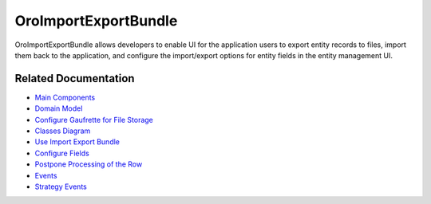 .. _bundle-docs-platform-import-export-bundle:

OroImportExportBundle
=====================

OroImportExportBundle allows developers to enable UI for the application users to export entity records to files, import them back to the application, and configure the import/export options for entity fields in the entity management UI.

Related Documentation
---------------------

* `Main Components <https://github.com/oroinc/platform/tree/master/src/Oro/Bundle/ImportExportBundle/Resources/doc/reference/overview.md#main-components>`__
* `Domain Model <https://github.com/oroinc/platform/tree/master/src/Oro/Bundle/ImportExportBundle/Resources/doc/reference/domain-model.md>`__
* `Configure Gaufrette for File Storage <https://github.com/oroinc/platform/tree/master/src/Oro/Bundle/ImportExportBundle/Resources/doc/reference/gaufrette.md>`__
* `Classes Diagram <https://github.com/oroinc/platform/tree/master/src/Oro/Bundle/ImportExportBundle/Resources/doc/reference/classes-diagram.md>`__
* `Use Import Export Bundle <https://github.com/oroinc/platform/tree/master/src/Oro/Bundle/ImportExportBundle/Resources/doc/reference/how-to-use.md>`__
* `Configure Fields <https://github.com/oroinc/platform/tree/master/src/Oro/Bundle/ImportExportBundle/Resources/doc/reference/fields-configuration.md>`__
* `Postpone Processing of the Row <https://github.com/oroinc/platform/tree/master/src/Oro/Bundle/ImportExportBundle/Resources/doc/reference/rows-postponing.md>`__
* `Events <https://github.com/oroinc/platform/tree/master/src/Oro/Bundle/ImportExportBundle/Resources/doc/reference/events.md>`__
* `Strategy Events <https://github.com/oroinc/platform/tree/master/src/Oro/Bundle/ImportExportBundle/Resources/doc/reference/strategy-events.md>`__